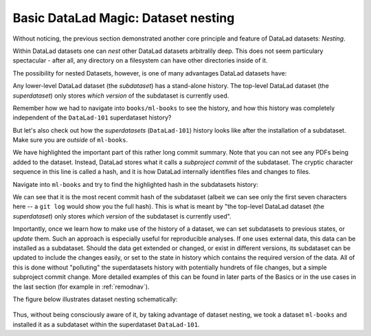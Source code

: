 
Basic DataLad Magic: Dataset nesting
------------------------------------

Without noticing, the previous section demonstrated another core principle
and feature of DataLad datasets: *Nesting*.

Within DataLad datasets one can *nest* other DataLad
datasets arbitralily deep. This does not seem particulary spectacular -
after all, any directory on a filesystem can have other directories inside of it.

The possibility for nested Datasets, however, is one of many advantages
DataLad datasets have:

Any lower-level DataLad dataset (the *subdataset*) has a stand-alone
history. The top-level DataLad dataset (the *superdataset*) only stores
*which version* of the subdataset is currently used.

Remember how we had to navigate into ``books/ml-books`` to see the history,
and how this history was completely independent of the ``DataLad-101``
superdataset history?

But let's also check out how the *superdatasets* (``DataLad-101``) history
looks like after the installation of a subdataset. Make sure you are
*outside* of ``ml-books``.

.. runrecord:: _examples/DL-101-6-1
   :language: console
   :workdir: dl-101/DataLad-101
   :lines: 1-24
   :emphasize-lines: 24
   :realcommand: git log -p


   $ git log -p

We have highlighted the important part of this rather long commit summary.
Note that you can not see any PDFs being added to the dataset. Instead,
DataLad stores what it calls a *subproject commit* of the subdataset.
The cryptic character sequence in this line is called a hash, and it is
how DataLad internally identifies files and changes to files.

Navigate into ``ml-books`` and try to find the highlighted hash in the
subdatasets history:

.. runrecord:: _examples/DL-101-6-2
   :language: console
   :workdir: dl-101/DataLad-101
   :emphasize-lines: 3

   $ cd books/ml-books
   $ git log --oneline

We can see that it is the most recent commit hash of the subdataset
(albeit we can see only the first seven characters here -- a ``git log``
would show you the full hash).
This is what is meant by "the top-level DataLad dataset (the *superdataset*) only stores
*which version* of the subdataset is currently used".

Importantly, once we learn how to make use of the history of a dataset,
we can set subdatasets to previous states, or *update* them.
Such an approach is especially useful for reproducible analyses.
If one uses external data, this data can be installed as a subdataset.
Should the data get extended or changed, or exist in different versions,
its subdataset can be updated to include the changes easily, or set to the
state in history which contains the required version of the data.
All of this is done without "polluting" the superdatasets history with
potentially hundrets of file changes, but a simple subproject commit change.
More detailed examples of this can be found in later parts of the Basics
or in the use cases in the last
section (for example in :ref:`remodnav`).

The figure below illustrates dataset nesting schematically:

.. figure:: ../img/virtual_dirtree.svg
   :alt: Virtual directory tree of a nested DataLad dataset

Thus, without being consciously aware of it, by taking advantage of dataset
nesting, we took a dataset ``ml-books`` and installed it as a
subdataset within the superdataset  ``DataLad-101``.